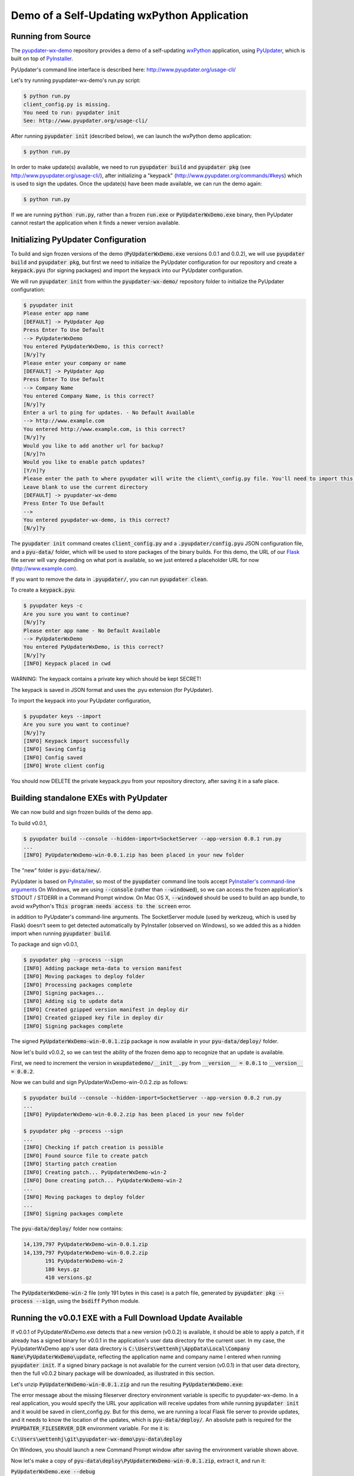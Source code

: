Demo of a Self-Updating wxPython Application
============================================


Running from Source
-------------------

The `pyupdater-wx-demo <https://github.com/wettenhj/pyupdater-wx-demo>`_ repository
provides a demo of a self-updating `wxPython <https://wxpython.org/>`_ application,
using `PyUpdater <http://www.pyupdater.org/>`_, which is built on top of
`PyInstaller <http://www.pyinstaller.org/>`_.

PyUpdater's command line interface is described here: http://www.pyupdater.org/usage-cli/

Let's try running pyupdater-wx-demo's run.py script:

.. code-block:: bash

    $ python run.py
    client_config.py is missing.
    You need to run: pyupdater init
    See: http://www.pyupdater.org/usage-cli/

After running :code:`pyupdater init` (described below), we can launch the
wxPython demo application:

.. code-block:: bash

    $ python run.py

.. image:: images/run.py_after_PyUpdater_init.png
   :width: 50%

In order to make update(s) available, we need to run :code:`pyupdater build`
and :code:`pyupdater pkg` (see http://www.pyupdater.org/usage-cli/), after
initializing a "keypack" (http://www.pyupdater.org/commands/#keys) which
is used to sign the updates.  Once the update(s) have been made available,
we can run the demo again:

.. code-block:: bash

    $ python run.py

.. image:: images/run.py_update_available_but_not_frozen.png 
   :width: 50%

If we are running :code:`python run.py`, rather than a frozen :code:`run.exe`
or :code:`PyUpdaterWxDemo.exe` binary, then PyUpdater cannot restart the
application when it finds a newer version available.


Initializing PyUpdater Configuration
------------------------------------

To build and sign frozen versions of the demo (:code:`PyUpdaterWxDemo.exe`
versions 0.0.1 and 0.0.2), we will use :code:`pyupdater build` and
:code:`pyupdater pkg`, but first we need to initialize the PyUpdater
configuration for our repository and create a :code:`keypack.pyu` (for signing
packages) and import the keypack into our PyUpdater configuration.

We will run :code:`pyupdater init` from within the :code:`pyupdater-wx-demo/`
repository folder to initialize the PyUpdater configuration:

.. code-block:: bash

    $ pyupdater init
    Please enter app name
    [DEFAULT] -> PyUpdater App
    Press Enter To Use Default
    --> PyUpdaterWxDemo
    You entered PyUpdaterWxDemo, is this correct?
    [N/y]?y
    Please enter your company or name
    [DEFAULT] -> PyUpdater App
    Press Enter To Use Default
    --> Company Name
    You entered Company Name, is this correct?
    [N/y]?y
    Enter a url to ping for updates. - No Default Available
    --> http://www.example.com
    You entered http://www.example.com, is this correct?
    [N/y]?y
    Would you like to add another url for backup?
    [N/y]?n
    Would you like to enable patch updates?
    [Y/n]?y
    Please enter the path to where pyupdater will write the client\_config.py file. You'll need to import this file to initialize the update process. 
    Leave blank to use the current directory
    [DEFAULT] -> pyupdater-wx-demo
    Press Enter To Use Default
    --> 
    You entered pyupdater-wx-demo, is this correct?
    [N/y]?y

The :code:`pyupdater init` command creates :code:`client_config.py` and a
:code:`.pyupdater/config.pyu` JSON configuration file, and a :code:`pyu-data/`
folder, which will be used to store packages of the binary builds.  For this
demo, the URL of our `Flask <http://flask.pocoo.org/>`_ file server will vary
depending on what port is available, so we just entered a placeholder URL for
now (http://www.example.com).

If you want to remove the data in :code:`.pyupdater/`, you can run :code:`pyupdater clean`.


To create a :code:`keypack.pyu`:

.. code-block:: bash

    $ pyupdater keys -c
    Are you sure you want to continue?
    [N/y]?y
    Please enter app name - No Default Available
    --> PyUpdaterWxDemo
    You entered PyUpdaterWxDemo, is this correct?
    [N/y]?y
    [INFO] Keypack placed in cwd

WARNING: The keypack contains a private key which should be kept SECRET!

The keypack is saved in JSON format and uses the .pyu extension (for PyUpdater).

To import the keypack into your PyUpdater configuration,

.. code-block:: bash

    $ pyupdater keys --import
    Are you sure you want to continue?
    [N/y]?y
    [INFO] Keypack import successfully
    [INFO] Saving Config
    [INFO] Config saved
    [INFO] Wrote client config

You should now DELETE the private keypack.pyu from your repository directory,
after saving it in a safe place.


Building standalone EXEs with PyUpdater
---------------------------------------

We can now build and sign frozen builds of the demo app.

To build v0.0.1,

.. code-block:: bash

    $ pyupdater build --console --hidden-import=SocketServer --app-version 0.0.1 run.py 
    ...
    [INFO] PyUpdaterWxDemo-win-0.0.1.zip has been placed in your new folder

The "new" folder is :code:`pyu-data/new/`.

PyUpdater is based on `PyInstaller <http://www.pyinstaller.org/>`_, so most of
the :code:`pyupdater` command line tools accept
`PyInstaller's command-line arguments <https://pythonhosted.org/PyInstaller/usage.html>`_
On Windows, we are using :code:`--console` (rather than :code:`--windowed`), so we can
access the frozen application's STDOUT / STDERR in a Command Prompt window.
On Mac OS X, :code:`--windowed` should be used to build an app bundle, to avoid wxPython's
:code:`This program needs access to the screen` error.

in addition to PyUpdater's command-line arguments.
The SocketServer module (used by werkzeug, which is used by Flask)
doesn't seem to get detected automatically by PyInstaller (observed
on Windows), so we added this as a hidden import when running :code:`pyupdater build`.

To package and sign v0.0.1,

.. code-block:: bash

    $ pyupdater pkg --process --sign
    [INFO] Adding package meta-data to version manifest
    [INFO] Moving packages to deploy folder
    [INFO] Processing packages complete
    [INFO] Signing packages...
    [INFO] Adding sig to update data
    [INFO] Created gzipped version manifest in deploy dir
    [INFO] Created gzipped key file in deploy dir
    [INFO] Signing packages complete

The signed :code:`PyUpdaterWxDemo-win-0.0.1.zip` package is now available in
your :code:`pyu-data/deploy/` folder.

Now let's build v0.0.2, so we can test the ability of the frozen demo
app to recognize that an update is available.

First, we need to increment the version in :code:`wxupdatedemo/__init__.py`
from :code:`__version__ = 0.0.1` to :code:`__version__ = 0.0.2`.

Now we can build and sign PyUpdaterWxDemo-win-0.0.2.zip as follows:

.. code-block:: bash

    $ pyupdater build --console --hidden-import=SocketServer --app-version 0.0.2 run.py 
    ...
    [INFO] PyUpdaterWxDemo-win-0.0.2.zip has been placed in your new folder

    $ pyupdater pkg --process --sign
    ...
    [INFO] Checking if patch creation is possible
    [INFO] Found source file to create patch
    [INFO] Starting patch creation
    [INFO] Creating patch... PyUpdaterWxDemo-win-2
    [INFO] Done creating patch... PyUpdaterWxDemo-win-2
    ...
    [INFO] Moving packages to deploy folder
    ...
    [INFO] Signing packages complete

The :code:`pyu-data/deploy/` folder now contains:

.. code-block:: bash

    14,139,797 PyUpdaterWxDemo-win-0.0.1.zip
    14,139,797 PyUpdaterWxDemo-win-0.0.2.zip
           191 PyUpdaterWxDemo-win-2
           180 keys.gz
           410 versions.gz

The :code:`PyUpdaterWxDemo-win-2` file (only 191 bytes in this case) is a patch
file, generated by :code:`pyupdater pkg --process --sign`, using the
:code:`bsdiff` Python module.


Running the v0.0.1 EXE with a Full Download Update Available
------------------------------------------------------------

If v0.0.1 of PyUpdaterWxDemo.exe detects that a new version (v0.0.2) is
available, it should be able to apply a patch, if it already has a signed
binary for v0.0.1 in the application's user data directory for the current
user.  In my case, the PyUpdaterWxDemo app's user data directory is
:code:`C:\Users\wettenhj\AppData\Local\Company Name\PyUpdaterWxDemo\update`,
reflecting the application name and company name I entered when running
:code:`pyupdater init`.  If a signed binary package is not available for
the current version (v0.0.1) in that user data directory, then the full
v0.0.2 binary package will be downloaded, as illustrated in this section.

Let's unzip :code:`PyUpdaterWxDemo-win-0.0.1.zip` and run the resulting
:code:`PyUpdaterWxDemo.exe`:

.. image:: images/fileserver_env_var_not_set.png
   :width: 50%

.. image:: images/couldnt_check_for_updates.png
   :width: 50%

The error message about the missing fileserver directory environment variable
is specific to pyupdater-wx-demo.  In a real application, you would specify
the URL your application will receive updates from while running
:code:`pyupdater init` and it would be saved in client_config.py.  But for
this demo, we are running a local Flask file server to provide updates,
and it needs to know the location of the updates, which is
:code:`pyu-data/deploy/`.  An absolute path is required for the 
:code:`PYUPDATER_FILESERVER_DIR` environment variable.  For me it is:

:code:`C:\Users\wettenhj\git\pyupdater-wx-demo\pyu-data\deploy`

.. image:: images/set_env_var_windows.png
   :width: 50%

On Windows, you should launch a new Command Prompt window after saving the
environment variable shown above.

Now let's make a copy of :code:`pyu-data\deploy\PyUpdaterWxDemo-win-0.0.1.zip`,
extract it, and run it:

:code:`PyUpdaterWxDemo.exe --debug`

Because we built the EXE with PyInstaller's :code:`--console` argument, we
should be able to see some STDOUT/STDERR in a Command Prompt window:

.. code-block:: bash

     * Running on http://127.0.0.1:49451/ (Press CTRL+C to quit)
    127.0.0.1 - - [07/Jan/2017 16:40:45] "GET /fileserver-is-ready HTTP/1.1" 200 -
    DEBUG:pyupdater.client:Setting up directories...
    DEBUG:pyupdater.client:Downloading key file
    DEBUG:pyupdater.client.downloader:Url for request: http://127.0.0.1:49451/keys.gz
    127.0.0.1 - - [07/Jan/2017 16:40:45] "GET /keys.gz HTTP/1.1" 200 -
    DEBUG:pyupdater.client.downloader:Resource URL: http://127.0.0.1:49451/keys.gz
    DEBUG:pyupdater.client.downloader:Got content length of: 180
    DEBUG:pyupdater.client.downloader:Block size: 358
    DEBUG:pyupdater.client.downloader:{u'status': u'downloading', u'downloaded': 180, u'total': 180, u'percent_complete': u'100.0', u'time': u'--:--'}
    DEBUG:pyupdater.client.downloader:{u'status': u'finished', u'downloaded': 180, u'total': 180, u'percent_complete': u'100.0', u'time': u'00:00'}
    DEBUG:pyupdater.client.downloader:Download Complete
    DEBUG:pyupdater.client.downloader:No hash to verify
    DEBUG:pyupdater.client:Key file download successful
    DEBUG:pyupdater.client:Writing version file to disk
    DEBUG:pyupdater.client:Key file verified
    DEBUG:pyupdater.client:Loading version file...
    DEBUG:pyupdater.client:Downloading online version file
    DEBUG:pyupdater.client.downloader:Url for request: http://127.0.0.1:49451/versions.gz
    127.0.0.1 - - [07/Jan/2017 16:40:45] "GET /versions.gz HTTP/1.1" 200 -
    DEBUG:pyupdater.client.downloader:Resource URL: http://127.0.0.1:49451/versions.gz
    DEBUG:pyupdater.client.downloader:Got content length of: 412
    DEBUG:pyupdater.client.downloader:Block size: 822
    DEBUG:pyupdater.client.downloader:{u'status': u'downloading', u'downloaded': 412, u'total': 412, u'percent_complete': u'100.0', u'time': u'--:--'}
    DEBUG:pyupdater.client.downloader:{u'status': u'finished', u'downloaded': 412, u'total': 412, u'percent_complete': u'100.0', u'time': u'00:00'}
    DEBUG:pyupdater.client.downloader:Download Complete
    DEBUG:pyupdater.client.downloader:No hash to verify
    DEBUG:pyupdater.client:Version file download successful
    DEBUG:pyupdater.client:Writing version file to disk
    DEBUG:pyupdater.client:Data type: <type 'str'>
    DEBUG:pyupdater.client:Deleting signature from update data
    DEBUG:pyupdater.client:Version file verified
    DEBUG:pyupdater.client:Version Data: {u'latest': {u'PyUpdaterWxDemo': {u'stable': {u'win': u'0.0.2.2.0'}}}, u'updates ': {u'PyUpdaterWxDemo': {u'0.0.2.2.0': {u'win': {u'filename': u'PyUpdaterWxDemo- win-0.0.2.zip', u'file_hash': u'511af4793cff7eb34bd3cd0f71106c41fe860851fd7857e5 a5f85c391df246b7', u'patch_name': u'PyUpdaterWxDemo-win-2', u'file_size': 141398 75, u'patch_hash': u'0a7987712142aea59962fd6b16ab653860434f69f589cc362934e2dfa2d bec13', u'patch_size': 190}}, u'0.0.1.2.0': {u'win': {u'file_hash': u'c0324b8c03 15a710a0c1f0519073792bf886d6d67c15a5315e2d79a0fec84649', u'file_size': 14139875, u'filename': u'PyUpdaterWxDemo-win-0.0.1.zip'}}}}}
    DEBUG:pyupdater.client:Checking for PyUpdaterWxDemo updates...
    DEBUG:pyupdater.client.updates:Highest version: 0.0.2.2.0
    DEBUG:pyupdater.client:Current vesion: 0.0.1.2.0
    DEBUG:pyupdater.client:Latest version: 0.0.2.2.0
    DEBUG:pyupdater.client:Update Needed: True
    DEBUG:pyupdater.client.updates:Highest version: 0.0.2.2.0
    DEBUG:pyupdater.client.updates:Filename for PyUpdaterWxDemo-0.0.1.2.0: PyUpdaterWxDemo-win-0.0.1.zip
    DEBUG:pyupdater.client.updates:Filename for PyUpdaterWxDemo-0.0.2.2.0: PyUpdaterWxDemo-win-0.0.2.zip
    DEBUG:pyupdater.client.updates:Beginning removal of old updates
    DEBUG:pyupdater.package_handler.package:Filename: PyUpdaterWxDemo-win-0.0.1.zip
    DEBUG:pyupdater.package_handler.package:Directory: C:\Users\wettenhj\AppData\Local\Company Name\PyUpdaterWxDemo\update
    DEBUG:pyupdater.package_handler.package:C:\Users\wettenhj\AppData\Local\Company Name\PyUpdaterWxDemo\update\PyUpdaterWxDemo-win-0.0.1.zip does not exists
    DEBUG:pyupdater.package_handler.package:Not an archive format: None
    DEBUG:pyupdater.client.downloader:Hash for binary data: bc729b6585e16531952b8c5ef1353191605c13b7320b38064cea0c9a1bc307e0
    DEBUG:pyupdater.client.updates:Starting patch download
    DEBUG:pyupdater.client.updates:Starting patch update
    DEBUG:pyupdater.client.updates:PyUpdaterWxDemo-win-0.0.1.zip got deleted. No base binary to start patching form
    DEBUG:pyupdater.client.updates:Patch update failed
    DEBUG:pyupdater.client.updates:Starting full download
    DEBUG:pyupdater.client.updates:Starting full update
    DEBUG:pyupdater.client.updates:Downloading update...
    DEBUG:pyupdater.client.downloader:Url for request: http://127.0.0.1:49451/PyUpdaterWxDemo-win-0.0.2.zip
    127.0.0.1 - - [07/Jan/2017 16:40:45] "GET /PyUpdaterWxDemo-win-0.0.2.zip HTTP/1.  1" 200 -
    DEBUG:pyupdater.client.downloader:Resource URL: http://127.0.0.1:49451/PyUpdaterWxDemo-win-0.0.2.zip
    DEBUG:pyupdater.client.downloader:Got content length of: 14139875
    DEBUG:pyupdater.client.downloader:Block size: 32768
    DEBUG:pyupdater.client.downloader:{u'status': u'downloading', u'downloaded': 16385, u'total': 14139875, u'percent_complete': u'0.1', u'time': u'--:--'}
    DEBUG:pyupdater.client.downloader:Block size: 65536
    DEBUG:pyupdater.client.downloader:{u'status': u'downloading', u'downloaded': 49153, u'total': 14139875, u'percent_complete': u'0.3', u'time': u'--:--'}
    DEBUG:pyupdater.client.downloader:Block size: 131072
    DEBUG:pyupdater.client.downloader:{u'status': u'downloading', u'downloaded': 114689, u'total': 14139875, u'percent_complete': u'0.8', u'time': u'--:--'}
    DEBUG:pyupdater.client.downloader:Block size: 262144
    DEBUG:pyupdater.client.downloader:{u'status': u'downloading', u'downloaded': 245761, u'total': 14139875, u'percent_complete': u'1.7', u'time': u'--:--'}
    DEBUG:pyupdater.client.downloader:Block size: 524288
    DEBUG:pyupdater.client.downloader:{u'status': u'downloading', u'downloaded': 507905, u'total': 14139875, u'percent_complete': u'3.6', u'time': u'00:00'}
    DEBUG:pyupdater.client.downloader:Block size: 1048576
    DEBUG:pyupdater.client.downloader:{u'status': u'downloading', u'downloaded': 1032193, u'total': 14139875, u'percent_complete': u'7.3', u'time': u'00:00'}
    DEBUG:pyupdater.client.downloader:Block size: 2097152
    DEBUG:pyupdater.client.downloader:{u'status': u'downloading', u'downloaded': 2080769, u'total': 14139875, u'percent_complete': u'14.7', u'time': u'00:00'}
    DEBUG:pyupdater.client.downloader:Block size: 4194304
    DEBUG:pyupdater.client.downloader:{u'status': u'downloading', u'downloaded': 4177921, u'total': 14139875, u'percent_complete': u'29.5', u'time': u'00:00'}
    DEBUG:pyupdater.client.downloader:Block size: 4194304
    DEBUG:pyupdater.client.downloader:{u'status': u'downloading', u'downloaded': 8372225, u'total': 14139875, u'percent_complete': u'59.2', u'time': u'00:00'}
    DEBUG:pyupdater.client.downloader:Block size: 4194304
    DEBUG:pyupdater.client.downloader:{u'status': u'downloading', u'downloaded': 12566529, u'total': 14139875, u'percent_complete': u'88.9', u'time': u'00:00'}
    DEBUG:pyupdater.client.downloader:Block size: 3146692
    DEBUG:pyupdater.client.downloader:{u'status': u'downloading', u'downloaded': 14139875, u'total': 14139875, u'percent_complete': u'100.0', u'time': u'00:00'}
    DEBUG:pyupdater.client.downloader:{u'status': u'finished', u'downloaded': 14139875, u'total': 14139875, u'percent_complete': u'100.0', u'time': u'00:00'}
    DEBUG:pyupdater.client.downloader:Download Complete
    DEBUG:pyupdater.client.downloader:Checking file hash
    DEBUG:pyupdater.client.downloader:Update hash: 511af4793cff7eb34bd3cd0f71106c41fe860851fd7857e5a5f85c391df246b7
    DEBUG:pyupdater.client.downloader:Hash for binary data: 511af4793cff7eb34bd3cd0f71106c41fe860851fd7857e5a5f85c391df246b7
    DEBUG:pyupdater.client.downloader:File hash verified
    DEBUG:pyupdater.client.updates:Download Complete
    DEBUG:pyupdater.client.updates:Full download successful
    127.0.0.1 - - [07/Jan/2017 16:40:46] "POST /shutdown HTTP/1.1" 200 -
    Exiting with status: Extracting update and restarting.

PyUpdaterWxDemo.exe v0.0.1 should automatically exit and launch
PyUpdaterWxDemo.exe v0.0.2:

.. image:: images/updated_app_running_after_full_download.png
   :width: 50%

Again, because the EXE was built with :code:`--console`, we should be able
to see some STDOUT/STDERR:

.. code-block:: bash

     * Running on http://127.0.0.1:49458/ (Press CTRL+C to quit)
    127.0.0.1 - - [07/Jan/2017 16:41:04] "GET /fileserver-is-ready HTTP/1.1" 200 -
    127.0.0.1 - - [07/Jan/2017 16:41:04] "GET /keys.gz HTTP/1.1" 200 -
    127.0.0.1 - - [07/Jan/2017 16:41:04] "GET /versions.gz HTTP/1.1" 200 -

This time the application has retrieved :code:`versions.gz` from the file server
and concluded that there are no available updates, i.e. we are already running
the latest version.

Now let's run PyUpdaterWxDemo.exe (extracted from PyUpdaterWxDemo-win-0.0.1.zip)
again.  This time, it should launch more quickly, i.e. it won't need to
redownload the v0.0.2 update - it should already be available in the user data
directory - :code:`C:\Users\wettenhj\AppData\Local\Company Name\PyUpdaterWxDemo\update`.

.. image:: images/updated_app_running_after_full_download.png
   :width: 50%


Running the v0.0.2 EXE with a Patch Update Available
----------------------------------------------------
Now that we have a signed v0.0.2 package in our user data directory -
:code:`C:\Users\wettenhj\AppData\Local\Company Name\PyUpdaterWxDemo\update`,
if we create a v0.0.3, we should be able to upgrade to that version via
a patch, instead of downloading the full package.

First, we need to increment the version in :code:`wxupdatedemo/__init__.py`
from :code:`__version__ = 0.0.2` to :code:`__version__ = 0.0.3`.

Now we can build and sign as before:

.. code-block:: bash

    pyupdater build --console --hidden-import=SocketServer --app-version=0.0.3 run.py

    pyupdater pkg --process --sign

The :code:`pyu-data/deploy/` directory now contains:

.. code-block:: bash

           180 keys.gz
    14,139,797 PyUpdaterWxDemo-win-0.0.1.zip
    14,139,797 PyUpdaterWxDemo-win-0.0.2.zip
    14,139,797 PyUpdaterWxDemo-win-0.0.3.zip
           191 PyUpdaterWxDemo-win-2
           193 PyUpdaterWxDemo-win-3
           191 PyUpdaterWxDemo-win-4
           537 versions.gz

We can also find information in the :code:`.pyupdater/config.pyu` JSON file
about the latest available updates and patches.  Keep in mind that the 
version numbers in :code:`.pyupdater/config.pyu` use two extra digits,
e.g. :code:`0.0.3.2.0`, where the '2' means 'stable' (compared with '1'
for 'beta' and '0' for 'alpha'), and the final '0' is the release number.

Now let's run PyUpdaterWxDemo.exe (extracted from PyUpdaterWxDemo-win-0.0.1.zip)
again.  This time, it should be able to quickly apply the latest patch to upgrade
from v0.0.2 to v0.0.3, using the existing signed v0.0.2 package in the user
data directory (:code:`C:\Users\wettenhj\AppData\Local\Company Name\PyUpdaterWxDemo\update`)
and the patch file downloaded from the file server:

.. code-block:: bash

     * Running on http://127.0.0.1:49555/ (Press CTRL+C to quit)
    127.0.0.1 - - [07/Jan/2017 21:34:05] "GET /fileserver-is-ready HTTP/1.1" 200 -
    DEBUG:pyupdater.client:Setting up directories...
    DEBUG:pyupdater.client:Downloading key file
    DEBUG:pyupdater.client.downloader:Url for request: http://127.0.0.1:49555/keys.gz
    127.0.0.1 - - [07/Jan/2017 21:34:05] "GET /keys.gz HTTP/1.1" 200 -
    DEBUG:pyupdater.client.downloader:Resource URL: http://127.0.0.1:49555/keys.gz
    DEBUG:pyupdater.client.downloader:Got content length of: 180
    DEBUG:pyupdater.client.downloader:Block size: 358
    DEBUG:pyupdater.client.downloader:{u'status': u'downloading', u'downloaded': 180, u'total': 180, u'percent_complete': u'100.0', u'time': u'--:--'}
    DEBUG:pyupdater.client.downloader:{u'status': u'finished', u'downloaded': 180, u'total': 180, u'percent_complete': u'100.0', u'time': u'00:00'}
    DEBUG:pyupdater.client.downloader:Download Complete
    DEBUG:pyupdater.client.downloader:No hash to verify
    DEBUG:pyupdater.client:Key file download successful
    DEBUG:pyupdater.client:Writing version file to disk
    DEBUG:pyupdater.client:Key file verified
    DEBUG:pyupdater.client:Loading version file...
    DEBUG:pyupdater.client:Downloading online version file
    DEBUG:pyupdater.client.downloader:Url for request: http://127.0.0.1:49555/versions.gz
    127.0.0.1 - - [07/Jan/2017 21:34:05] "GET /versions.gz HTTP/1.1" 200 -
    DEBUG:pyupdater.client.downloader:Resource URL: http://127.0.0.1:49555/versions.gz
    DEBUG:pyupdater.client.downloader:Got content length of: 537
    DEBUG:pyupdater.client.downloader:Block size: 1072
    DEBUG:pyupdater.client.downloader:{u'status': u'downloading', u'downloaded': 537, u'total': 537, u'percent_complete': u'100.0', u'time': u'--:--'}
    DEBUG:pyupdater.client.downloader:{u'status': u'finished', u'downloaded': 537, u'total': 537, u'percent_complete': u'100.0', u'time': u'00:00'}
    DEBUG:pyupdater.client.downloader:Download Complete
    DEBUG:pyupdater.client.downloader:No hash to verify
    DEBUG:pyupdater.client:Version file download successful
    DEBUG:pyupdater.client:Writing version file to disk
    DEBUG:pyupdater.client:Data type: <type 'str'>
    DEBUG:pyupdater.client:Deleting signature from update data
    DEBUG:pyupdater.client:Version file verified
    DEBUG:pyupdater.client:Version Data: {u'latest': {u'PyUpdaterWxDemo': {u'stable': {u'win': u'0.0.3.2.0'}}}, u'updates': {u'PyUpdaterWxDemo': {u'0.0.3.2.0': {u'win': {u'filename': u'PyUpdaterWxDemo-win-0.0.3.zip', u'file_hash': u'3740f42b3b98d3fc22b4f7b504810e81a24388f5319746282ddc37dd01b1ed2d', u'patch_name': u'PyUpdaterWxDemo-win-4', u'file_size': 14139797, u'patch_hash': u'4d5c3a4d5bbafaead615132ecc3d6001d4cdc8ff09f056e8988fbcffb95cabab', u'patch_size': 191}}, u'0.0.2.2.0': {u'win': {u'filename': u'PyUpdaterWxDemo-win-0.0.2.zip', u'file_hash': u'0645d90c163ecb6fccff5007324ee7e8cdd01d7a9c25bedef00ec8d36c095839', u'patch_name': u'PyUpdaterWxDemo-win-2', u'file_size': 14139797, u'patch_hash': u'c471cfc10c73d76ae7cf4d87f94da15c1cc5d1365d66f4db046fe67bc635a13a', u'patch_size': 191}}, u'0.0.1.2.0': {u'win': {u'filename': u'PyUpdaterWxDemo-win-0.0.1.zip', u'file_hash': u'61106956b23f3ce8b7c1b485ed4ae34264c83ac202ac2843334308e56b49d487', u'patch_name': u'PyUpdaterWxDemo-win-3', u'file_size': 14139797, u'patch_hash': u'f09bef145040c02d7d5b9fe3c020b3d7610285b31bca321e6c4e52d2cdea0ba5', u'patch_size': 193}}}}}
    DEBUG:pyupdater.client:Checking for PyUpdaterWxDemo updates...
    DEBUG:pyupdater.client.updates:Highest version: 0.0.3.2.0
    DEBUG:pyupdater.client:Current vesion: 0.0.2.2.0
    DEBUG:pyupdater.client:Latest version: 0.0.3.2.0
    DEBUG:pyupdater.client:Update Needed: True
    DEBUG:pyupdater.client.updates:Highest version: 0.0.3.2.0
    DEBUG:pyupdater.client.updates:Filename for PyUpdaterWxDemo-0.0.2.2.0: PyUpdaterWxDemo-win-0.0.2.zip
    DEBUG:pyupdater.client.updates:Filename for PyUpdaterWxDemo-0.0.3.2.0: PyUpdaterWxDemo-win-0.0.3.zip
    DEBUG:pyupdater.client.updates:Beginning removal of old updates
    DEBUG:pyupdater.package_handler.package:Filename: PyUpdaterWxDemo-win-0.0.2.zip
    DEBUG:pyupdater.package_handler.package:Directory: C:\Users\wettenhj\AppData\Local\Company Name\PyUpdaterWxDemo\update
    DEBUG:pyupdater.package_handler.package:Extracting update archive info for: PyUpdaterWxDemo-win-0.0.2.zip
    DEBUG:pyupdater.package_handler.package:Got version info
    DEBUG:pyupdater.package_handler.package:Parsing "PyUpdaterWxDemo-win-0.0.2.zip" for platform info
    DEBUG:pyupdater.package_handler.package:Platform name is: win
    DEBUG:pyupdater.package_handler.package:Got platform info
    DEBUG:pyupdater.package_handler.package:Package name: PyUpdaterWxDemo-win-0.0.2.zip
    DEBUG:pyupdater.package_handler.package:Regex name: PyUpdaterWxDemo
    DEBUG:pyupdater.package_handler.package:Got name of update: PyUpdaterWxDemo
    DEBUG:pyupdater.package_handler.package:Info extraction complete
    DEBUG:pyupdater.package_handler.package:Current version: 0.0.2.2.0
    DEBUG:pyupdater.package_handler.package:Name to search for: PyUpdaterWxDemo
    DEBUG:pyupdater.package_handler.package:Checking: PyUpdaterWxDemo-win-0.0.2.zip
    DEBUG:pyupdater.package_handler.package:Found possible match
    DEBUG:pyupdater.package_handler.package:Latest name: PyUpdaterWxDemo
    DEBUG:pyupdater.package_handler.package:Old name: PyUpdaterWxDemo-win-0.0.2.zip
    DEBUG:pyupdater.package_handler.package:Found version: 0.0.2.2.0
    DEBUG:pyupdater.package_handler.package:Old version: 0.0.2.2.0
    DEBUG:pyupdater.package_handler.package:Current version: 0.0.2.2.0
    DEBUG:pyupdater.client.updates:File does not exist
    DEBUG:pyupdater.client.updates:Starting patch download
    DEBUG:pyupdater.client.updates:Starting patch update
    DEBUG:pyupdater.client.patcher:Current Info - Filename: PyUpdaterWxDemo-win-0.0.2.zip
    DEBUG:pyupdater.client.patcher:Current Info - File hash: 0645d90c163ecb6fccff5007324ee7e8cdd01d7a9c25bedef00ec8d36c095839
    DEBUG:pyupdater.client.patcher:Current Info - File size: 14139797
    DEBUG:pyupdater.client.patcher:Starting patch updater...
    DEBUG:pyupdater.client.patcher:Checking for current installed binary to patch
    DEBUG:pyupdater.client.patcher:Binary found and verified
    DEBUG:pyupdater.client.patcher:Getting patch meta-data
    DEBUG:pyupdater.client.patcher:Getting required patches
    DEBUG:pyupdater.client.patcher:Current Info - Filename: PyUpdaterWxDemo-win-0.0.3.zip
    DEBUG:pyupdater.client.patcher:Current Info - File hash: 3740f42b3b98d3fc22b4f7b504810e81a24388f5319746282ddc37dd01b1ed2d
    DEBUG:pyupdater.client.patcher:Current Info - File size: 14139797
    DEBUG:pyupdater.client.patcher:Downloading patches
    DEBUG:pyupdater.client.downloader:Url for request: http://127.0.0.1:49555/PyUpdaterWxDemo-win-4
    127.0.0.1 - - [07/Jan/2017 21:34:05] "GET /PyUpdaterWxDemo-win-4 HTTP/1.1" 200 -
    
    DEBUG:pyupdater.client.downloader:Resource URL: http://127.0.0.1:49555/PyUpdaterWxDemo-win-4
    DEBUG:pyupdater.client.downloader:Got content length of: 191
    DEBUG:pyupdater.client.downloader:Block size: 380
    DEBUG:pyupdater.client.downloader:{u'status': u'downloading', u'downloaded': 191, u'total': 191, u'percent_complete': u'100.0', u'time': u'--:--'}
    DEBUG:pyupdater.client.downloader:{u'status': u'finished', u'downloaded': 191, u'total': 191, u'percent_complete': u'100.0', u'time': u'00:00'}
    DEBUG:pyupdater.client.downloader:Download Complete
    DEBUG:pyupdater.client.downloader:Checking file hash
    DEBUG:pyupdater.client.downloader:Update hash: 4d5c3a4d5bbafaead615132ecc3d6001d4cdc8ff09f056e8988fbcffb95cabab
    DEBUG:pyupdater.client.downloader:Hash for binary data: 4d5c3a4d5bbafaead615132ecc3d6001d4cdc8ff09f056e8988fbcffb95cabab
    DEBUG:pyupdater.client.downloader:File hash verified
    DEBUG:pyupdater.client.patcher:Applying patches
    DEBUG:pyupdater.client.patcher:Applied patch successfully
    DEBUG:pyupdater.client.patcher:Writing update to disk
    DEBUG:pyupdater.client.patcher:Wrote update file
    DEBUG:pyupdater.client.patcher:Current Info - Filename: PyUpdaterWxDemo-win-0.0.3.zip
    DEBUG:pyupdater.client.patcher:Current Info - File hash: 3740f42b3b98d3fc22b4f7b504810e81a24388f5319746282ddc37dd01b1ed2d
    DEBUG:pyupdater.client.patcher:Current Info - File size: 14139797
    DEBUG:pyupdater.client.patcher:checking file hash match
    DEBUG:pyupdater.client.updates:Patch download successful
    127.0.0.1 - - [07/Jan/2017 21:34:05] "POST /shutdown HTTP/1.1" 200 -
    DEBUG:__main__:Extracting update and restarting...
    
.. code-block:: bash

     * Running on http://127.0.0.1:49486/ (Press CTRL+C to quit)
    127.0.0.1 - - [07/Jan/2017 17:36:05] "GET /fileserver-is-ready HTTP/1.1" 200 -
    127.0.0.1 - - [07/Jan/2017 17:36:05] "GET /keys.gz HTTP/1.1" 200 -
    127.0.0.1 - - [07/Jan/2017 17:36:05] "GET /versions.gz HTTP/1.1" 200 -

.. image:: images/running_after_patch_update.png
   :width: 50%


Version Number Semantics
~~~~~~~~~~~~~~~~~~~~~~~~

For a version like 1.3.5, '1' is the major version, '3' is the minor version
and '5' is the patch version.  When using PyUpdater, you will sometimes see
two additional numbers at the end of the version string, e.g. "1.3.5.2.0".
The '2' is used to indicate a stable release (compared with '1' for a beta
release and '0' for an alpha release), and the final '0' is the release number.

For updates which only change the patch version (e.g. from 1.3.5 to 1.3.7), an
application configured to use the PyUpdater client can automatically download
the new binary and restart itself.


Tests
~~~~~
Tests can be run with:

.. code-block:: bash

    python setup.py nosetests


Troubleshooting
~~~~~~~~~~~~~~~
1. If PyInstaller hangs while performing the operation:

.. code-block:: bash

    Adding redirect Microsoft.VC90.MFC

See: http://stackoverflow.com/questions/40380721/pyinstaller-hangs-adding-redirect-microsoft-vc90-mfc

This issue has been observed on Windows with PyInstaller 3.2

2. In some versions of PyInstaller, sys.exit (used by run.py's
DisplayVersionAndExit) can generate a misleading 'Failed to execute script run'
message when running the frozen app.  This message can usually be ignored:
https://github.com/pyinstaller/pyinstaller/issues/1869

3. One of the tests may fail on Windows if running without administrator
privileges, because PyInstaller doesn't seem to embed an appropriate manifest
into the EXE to tell the OS that privilege elevation is not required.

4. On Mac OS X, if the GUI resolution looks too low, you may wish to edit the
SPEC file used by PyInstaller / PyUpdater, in particular, you may want to add
NSHighResolutionCapable to the Info.plist as described here: 
https://pythonhosted.org/PyInstaller/spec-files.html
Using SPEC files with PyUpdater is described here: http://www.pyupdater.org/usage-cli/#step-6-make-spec

5. On Mac OS X, if you get wxPython's :code:`This program needs access to the screen`
error, you need to run :code:`pyupdater build` with :code:`--windowed` instead of
:code:`--console` to create an app bundle.  You can still access the application's
STDOUT / STDERR in your Terminal window by running the binary inside the app bundle,
i.e. :code:`./PyUpdaterWxDemo.app/Contents/MacOS/PyUpdaterWxDemo --debug`.
